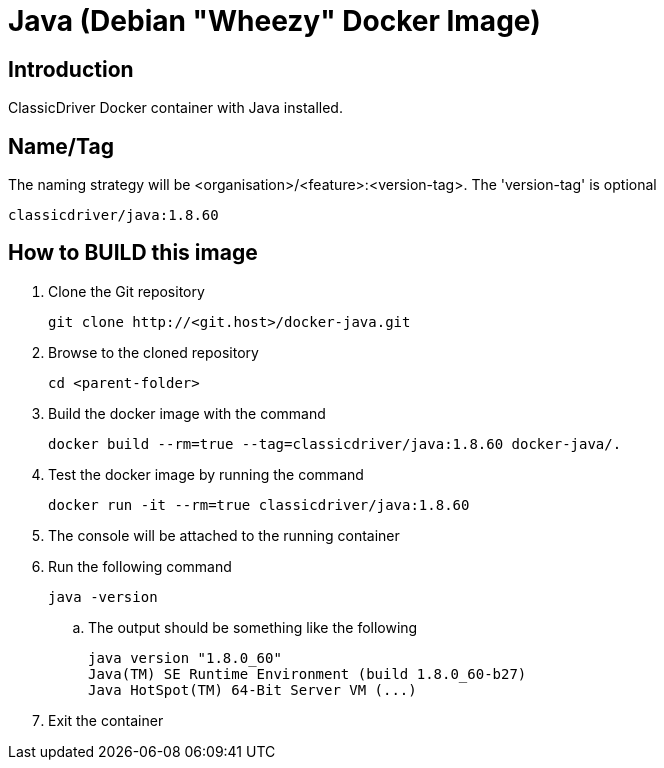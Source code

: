 = Java (Debian "Wheezy" Docker Image)

== Introduction
ClassicDriver Docker container with Java installed.

== Name/Tag
The naming strategy will be <organisation>/<feature>:<version-tag>.
The 'version-tag' is optional
....
classicdriver/java:1.8.60
....

== How to BUILD this image
. Clone the Git repository
+
....
git clone http://<git.host>/docker-java.git
....
. Browse to the cloned repository
+
....
cd <parent-folder>
....
. Build the docker image with the command
+
....
docker build --rm=true --tag=classicdriver/java:1.8.60 docker-java/.
....
. Test the docker image by running the command
+
....
docker run -it --rm=true classicdriver/java:1.8.60
....
. The console will be attached to the running container
. Run the following command
+
....
java -version
....
.. The output should be something like the following
+
....
java version "1.8.0_60"
Java(TM) SE Runtime Environment (build 1.8.0_60-b27)
Java HotSpot(TM) 64-Bit Server VM (...)
....
. Exit the container

